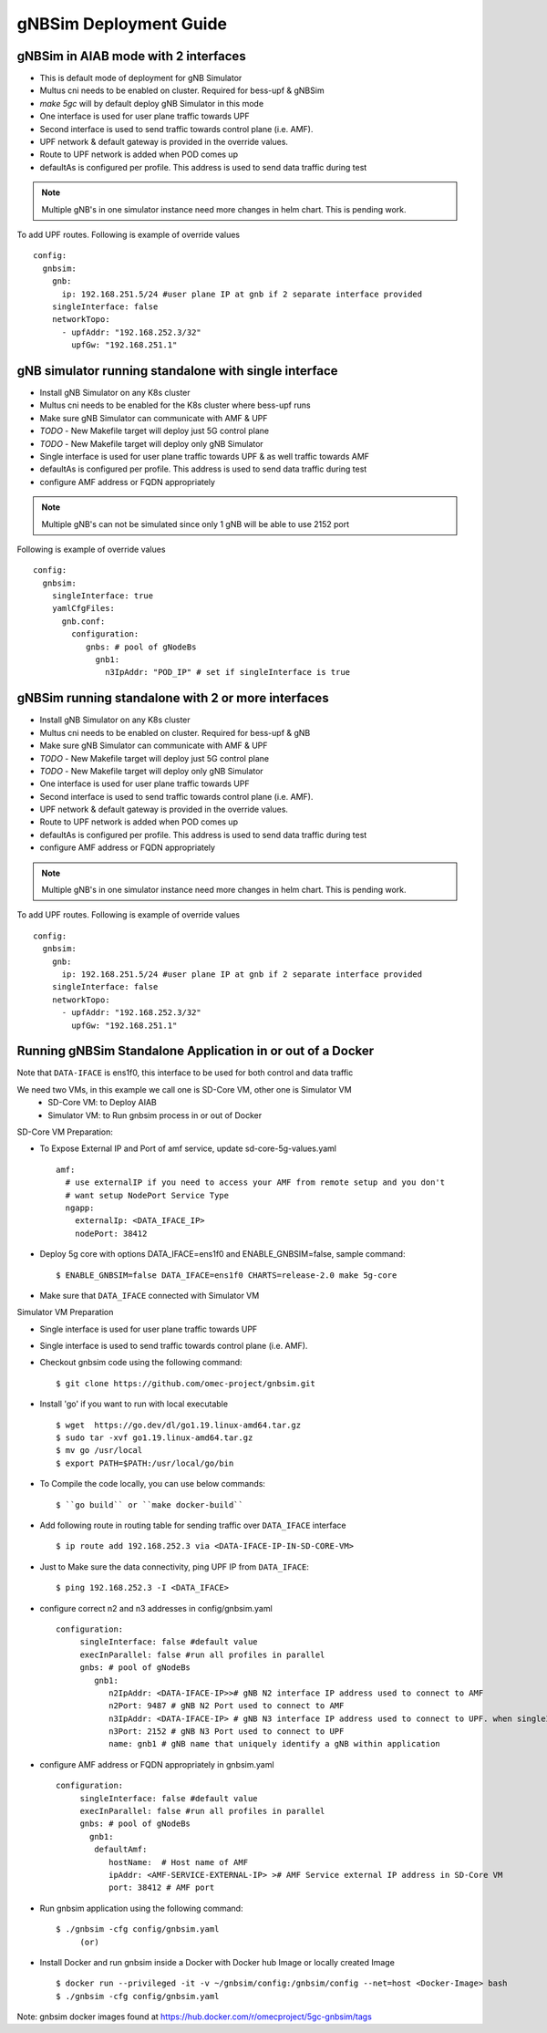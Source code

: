 ..
   SPDX-FileCopyrightText: © 2022 Open Networking Foundation <support@opennetworking.org>
   SPDX-License-Identifier: Apache-2.0

.. _deployment_gnbsim_guide:

gNBSim Deployment Guide
========================

gNBSim in AIAB mode with 2 interfaces
```````````````````````````````````````

- This is default mode of deployment for gNB Simulator
- Multus cni needs to be enabled on cluster. Required for bess-upf & gNBSim
- `make 5gc` will by default deploy gNB Simulator in this mode
- One interface is used for user plane traffic towards UPF
- Second interface is used to send traffic towards control plane (i.e. AMF).
- UPF network & default gateway is provided in the override values.
- Route to UPF network is added when POD comes up
- defaultAs is configured per profile. This address is used to send data traffic during test

.. note::
   Multiple gNB's in one simulator instance need more changes in helm chart. This is pending work.

To add UPF routes. Following is example of override values ::

  config:
    gnbsim:
      gnb:
        ip: 192.168.251.5/24 #user plane IP at gnb if 2 separate interface provided
      singleInterface: false
      networkTopo:
        - upfAddr: "192.168.252.3/32"
          upfGw: "192.168.251.1"


.. image:: ../_static/images/Single-cluster_2_interface.jpg
  :width: 700px

gNB simulator running standalone with single interface
``````````````````````````````````````````````````````

- Install gNB Simulator on any K8s cluster
- Multus cni needs to be enabled for the K8s cluster where bess-upf runs
- Make sure gNB Simulator can communicate with AMF & UPF
- *TODO* - New Makefile target will deploy just 5G control plane
- *TODO* - New Makefile target will deploy only gNB Simulator
- Single interface is used for user plane traffic towards UPF & as well traffic towards AMF
- defaultAs is configured per profile. This address is used to send data traffic during test
- configure AMF address or FQDN appropriately

.. note::
  Multiple gNB's can not be simulated since only 1 gNB will be able to use 2152 port


Following is example of override values ::

  config:
    gnbsim:
      singleInterface: true
      yamlCfgFiles:
        gnb.conf:
          configuration:
             gnbs: # pool of gNodeBs
               gnb1:
                 n3IpAddr: "POD_IP" # set if singleInterface is true

.. image:: ../_static/images/Separate-cluster_Single_interface.jpg
  :width: 700px

gNBSim running standalone with 2 or more interfaces
```````````````````````````````````````````````````

- Install gNB Simulator on any K8s cluster
- Multus cni needs to be enabled on cluster. Required for bess-upf & gNB
- Make sure gNB Simulator can communicate with AMF & UPF
- *TODO* - New Makefile target will deploy just 5G control plane
- *TODO* - New Makefile target will deploy only gNB Simulator
- One interface is used for user plane traffic towards UPF
- Second interface is used to send traffic towards control plane (i.e. AMF).
- UPF network & default gateway is provided in the override values.
- Route to UPF network is added when POD comes up
- defaultAs is configured per profile. This address is used to send data traffic during test
- configure AMF address or FQDN appropriately

.. note::
   Multiple gNB's in one simulator instance need more changes in helm chart. This is pending work.


To add UPF routes. Following is example of override values ::

  config:
    gnbsim:
      gnb:
        ip: 192.168.251.5/24 #user plane IP at gnb if 2 separate interface provided
      singleInterface: false
      networkTopo:
        - upfAddr: "192.168.252.3/32"
          upfGw: "192.168.251.1"

.. image:: ../_static/images/Separate-cluster_2_interface.jpg
  :width: 700px

Running gNBSim Standalone Application in or out of a Docker
```````````````````````````````````````````````````````````
.. image:: ../_static/images/Standalone_gnbsim_1_interface.jpg
  :width: 1000px

Note that ``DATA-IFACE`` is ens1f0, this interface to be used for both control and data traffic

We need two VMs, in this example we call one is SD-Core VM, other one is Simulator VM
  * SD-Core VM: to Deploy AIAB
  * Simulator VM: to Run gnbsim process in or out of Docker

SD-Core VM Preparation:

- To Expose External IP and Port of amf service, update sd-core-5g-values.yaml ::

     amf:
       # use externalIP if you need to access your AMF from remote setup and you don't
       # want setup NodePort Service Type
       ngapp:
         externalIp: <DATA_IFACE_IP>
         nodePort: 38412
- Deploy 5g core with options DATA_IFACE=ens1f0 and ENABLE_GNBSIM=false, sample command::

     $ ENABLE_GNBSIM=false DATA_IFACE=ens1f0 CHARTS=release-2.0 make 5g-core
- Make sure that ``DATA_IFACE`` connected  with Simulator VM

Simulator VM Preparation

- Single interface is used for user plane traffic towards UPF
- Single interface is used to send traffic towards control plane (i.e. AMF).
- Checkout gnbsim code using the following command::

     $ git clone https://github.com/omec-project/gnbsim.git
- Install 'go' if you want to run with local executable ::

     $ wget  https://go.dev/dl/go1.19.linux-amd64.tar.gz
     $ sudo tar -xvf go1.19.linux-amd64.tar.gz
     $ mv go /usr/local
     $ export PATH=$PATH:/usr/local/go/bin
- To Compile the code locally, you can use below commands::

     $ ``go build`` or ``make docker-build``
- Add following route in routing table for sending traffic over ``DATA_IFACE`` interface ::

     $ ip route add 192.168.252.3 via <DATA-IFACE-IP-IN-SD-CORE-VM>
- Just to Make sure the data connectivity, ping UPF IP from ``DATA_IFACE``::

     $ ping 192.168.252.3 -I <DATA_IFACE>
- configure correct n2 and n3 addresses in config/gnbsim.yaml ::

        configuration:
             singleInterface: false #default value
             execInParallel: false #run all profiles in parallel
             gnbs: # pool of gNodeBs
                gnb1:
                   n2IpAddr: <DATA-IFACE-IP>># gNB N2 interface IP address used to connect to AMF
                   n2Port: 9487 # gNB N2 Port used to connect to AMF
                   n3IpAddr: <DATA-IFACE-IP> # gNB N3 interface IP address used to connect to UPF. when singleInterface mode is false
                   n3Port: 2152 # gNB N3 Port used to connect to UPF
                   name: gnb1 # gNB name that uniquely identify a gNB within application
- configure AMF address or FQDN appropriately in gnbsim.yaml ::

        configuration:
             singleInterface: false #default value
             execInParallel: false #run all profiles in parallel
             gnbs: # pool of gNodeBs
               gnb1:
                defaultAmf:
                   hostName:  # Host name of AMF
                   ipAddr: <AMF-SERVICE-EXTERNAL-IP> ># AMF Service external IP address in SD-Core VM
                   port: 38412 # AMF port
- Run gnbsim application using the following command::

   $ ./gnbsim -cfg config/gnbsim.yaml
        (or)
- Install Docker and run gnbsim inside a Docker with Docker hub Image or locally created Image ::

   $ docker run --privileged -it -v ~/gnbsim/config:/gnbsim/config --net=host <Docker-Image> bash
   $ ./gnbsim -cfg config/gnbsim.yaml

Note: gnbsim docker images found at https://hub.docker.com/r/omecproject/5gc-gnbsim/tags
